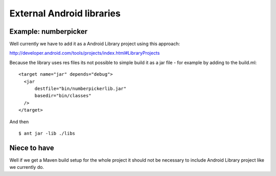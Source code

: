 ============================
 External Android libraries
============================

Example: numberpicker
=====================


Well currently we have to add it as a Android Library project using this approach:

http://developer.android.com/tools/projects/index.html#LibraryProjects

Because the library uses res files its not possible to simple build it as a jar file - for example by adding to the build.ml:

::

    <target name="jar" depends="debug">
      <jar
	  destfile="bin/numberpickerlib.jar"
	  basedir="bin/classes"
      />
    </target>

And then

::

    $ ant jar -lib ./libs 



Niece to have
=============

Well if we get a Maven build setup for the whole project it should not be necessary to include Android Library project like we currently do.
